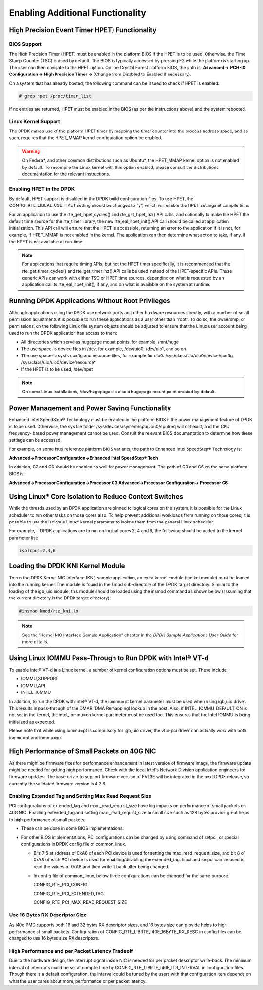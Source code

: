 ..  BSD LICENSE
    Copyright(c) 2010-2014 Intel Corporation. All rights reserved.
    All rights reserved.

    Redistribution and use in source and binary forms, with or without
    modification, are permitted provided that the following conditions
    are met:

    * Redistributions of source code must retain the above copyright
    notice, this list of conditions and the following disclaimer.
    * Redistributions in binary form must reproduce the above copyright
    notice, this list of conditions and the following disclaimer in
    the documentation and/or other materials provided with the
    distribution.
    * Neither the name of Intel Corporation nor the names of its
    contributors may be used to endorse or promote products derived
    from this software without specific prior written permission.

    THIS SOFTWARE IS PROVIDED BY THE COPYRIGHT HOLDERS AND CONTRIBUTORS
    "AS IS" AND ANY EXPRESS OR IMPLIED WARRANTIES, INCLUDING, BUT NOT
    LIMITED TO, THE IMPLIED WARRANTIES OF MERCHANTABILITY AND FITNESS FOR
    A PARTICULAR PURPOSE ARE DISCLAIMED. IN NO EVENT SHALL THE COPYRIGHT
    OWNER OR CONTRIBUTORS BE LIABLE FOR ANY DIRECT, INDIRECT, INCIDENTAL,
    SPECIAL, EXEMPLARY, OR CONSEQUENTIAL DAMAGES (INCLUDING, BUT NOT
    LIMITED TO, PROCUREMENT OF SUBSTITUTE GOODS OR SERVICES; LOSS OF USE,
    DATA, OR PROFITS; OR BUSINESS INTERRUPTION) HOWEVER CAUSED AND ON ANY
    THEORY OF LIABILITY, WHETHER IN CONTRACT, STRICT LIABILITY, OR TORT
    (INCLUDING NEGLIGENCE OR OTHERWISE) ARISING IN ANY WAY OUT OF THE USE
    OF THIS SOFTWARE, EVEN IF ADVISED OF THE POSSIBILITY OF SUCH DAMAGE.

.. _Enabling_Additional_Functionality:

Enabling Additional Functionality
=================================

.. _High_Precision_Event_Timer:

High Precision Event Timer HPET) Functionality
----------------------------------------------

BIOS Support
~~~~~~~~~~~~

The High Precision Timer (HPET) must be enabled in the platform BIOS if the HPET is to be used.
Otherwise, the Time Stamp Counter (TSC) is used by default.
The BIOS is typically accessed by pressing F2 while the platform is starting up.
The user can then navigate to the HPET option. On the Crystal Forest platform BIOS, the path is:
**Advanced -> PCH-IO Configuration -> High Precision Timer ->** (Change from Disabled to Enabled if necessary).

On a system that has already booted, the following command can be issued to check if HPET is enabled:

.. code-block:: console

    # grep hpet /proc/timer_list

If no entries are returned, HPET must be enabled in the BIOS (as per the instructions above) and the system rebooted.

Linux Kernel Support
~~~~~~~~~~~~~~~~~~~~

The DPDK makes use of the platform HPET timer by mapping the timer counter into the process address space, and as such,
requires that the HPET_MMAP kernel configuration option be enabled.

.. warning::

    On Fedora*, and other common distributions such as Ubuntu*, the HPET_MMAP kernel option is not enabled by default.
    To recompile the Linux kernel with this option enabled, please consult the distributions documentation for the relevant instructions.

Enabling HPET in the DPDK
~~~~~~~~~~~~~~~~~~~~~~~~~~~~~~~~

By default, HPET support is disabled in the DPDK build configuration files.
To use HPET, the CONFIG_RTE_LIBEAL_USE_HPET setting should be changed to “y”, which will enable the HPET settings at compile time.

For an application to use the rte_get_hpet_cycles() and rte_get_hpet_hz() API calls,
and optionally to make the HPET the default time source for the rte_timer library,
the new rte_eal_hpet_init() API call should be called at application initialization.
This API call will ensure that the HPET is accessible, returning an error to the application if it is not,
for example, if HPET_MMAP is not enabled in the kernel.
The application can then determine what action to take, if any, if the HPET is not available at run-time.

.. note::

    For applications that require timing APIs, but not the HPET timer specifically,
    it is recommended that the rte_get_timer_cycles() and rte_get_timer_hz() API calls be used instead of the HPET-specific APIs.
    These generic APIs can work with either TSC or HPET time sources, depending on what is requested by an application call to rte_eal_hpet_init(),
    if any, and on what is available on the system at runtime.

Running DPDK Applications Without Root Privileges
--------------------------------------------------------

Although applications using the DPDK use network ports and other hardware resources directly,
with a number of small permission adjustments it is possible to run these applications as a user other than “root”.
To do so, the ownership, or permissions, on the following Linux file system objects should be adjusted to ensure that
the Linux user account being used to run the DPDK application has access to them:

*   All directories which serve as hugepage mount points, for example,   /mnt/huge

*   The userspace-io device files in  /dev, for example,  /dev/uio0, /dev/uio1, and so on

*   The userspace-io sysfs config and resource files, for example for uio0: /sys/class/uio/uio0/device/config /sys/class/uio/uio0/device/resource*

*   If the HPET is to be used,  /dev/hpet

.. note::

    On some Linux installations, /dev/hugepages  is also a hugepage mount point created by default.

Power Management and Power Saving Functionality
-----------------------------------------------

Enhanced Intel SpeedStep® Technology must be enabled in the platform BIOS if the power management feature of DPDK is to be used.
Otherwise, the sys file folder /sys/devices/system/cpu/cpu0/cpufreq will not exist, and the CPU frequency- based power management cannot be used.
Consult the relevant BIOS documentation to determine how these settings can be accessed.

For example, on some Intel reference platform BIOS variants, the path to Enhanced Intel SpeedStep® Technology is:

**Advanced->Processor Configuration->Enhanced Intel SpeedStep® Tech**

In addition, C3 and C6 should be enabled as well for power management. The path of C3 and C6 on the same platform BIOS is:

**Advanced->Processor Configuration->Processor C3 Advanced->Processor Configuration-> Processor C6**

Using Linux* Core Isolation to Reduce Context Switches
------------------------------------------------------

While the threads used by an DPDK application are pinned to logical cores on the system,
it is possible for the Linux scheduler to run other tasks on those cores also.
To help prevent additional workloads from running on those cores,
it is possible to use the isolcpus Linux* kernel parameter to isolate them from the general Linux scheduler.

For example, if DPDK applications are to run on logical cores 2, 4 and 6,
the following should be added to the kernel parameter list:

.. code-block:: console

    isolcpus=2,4,6

Loading the DPDK KNI Kernel Module
-----------------------------------------

To run the DPDK Kernel NIC Interface (KNI) sample application, an extra kernel module (the kni module) must be loaded into the running kernel.
The module is found in the kmod sub-directory of the DPDK target directory.
Similar to the loading of the igb_uio module, this module should be loaded using the insmod command as shown below
(assuming that the current directory is the DPDK target directory):

.. code-block:: console

    #insmod kmod/rte_kni.ko

.. note::

    See the “Kernel NIC Interface Sample Application” chapter in the *DPDK Sample Applications User Guide* for more details.

Using Linux IOMMU Pass-Through to Run DPDK with Intel® VT-d
-----------------------------------------------------------

To enable Intel® VT-d in a Linux kernel, a number of kernel configuration options must be set. These include:

*   IOMMU_SUPPORT

*   IOMMU_API

*   INTEL_IOMMU

In addition, to run the DPDK with Intel® VT-d, the iommu=pt kernel parameter must be used when using igb_uio driver.
This results in pass-through of the DMAR (DMA Remapping) lookup in the host.
Also, if INTEL_IOMMU_DEFAULT_ON is not set in the kernel, the intel_iommu=on kernel parameter must be used too.
This ensures that the Intel IOMMU is being initialized as expected.

Please note that while using iommu=pt is compulsory for igb_uio driver, the vfio-pci driver can actually work with both iommu=pt and iommu=on.

High Performance of Small Packets on 40G NIC
--------------------------------------------

As there might be firmware fixes for performance enhancement in latest version
of firmware image, the firmware update might be needed for getting high performance.
Check with the local Intel's Network Division application engineers for firmware updates.
The base driver to support firmware version of FVL3E will be integrated in the next
DPDK release, so currently the validated firmware version is 4.2.6.

Enabling Extended Tag and Setting Max Read Request Size
~~~~~~~~~~~~~~~~~~~~~~~~~~~~~~~~~~~~~~~~~~~~~~~~~~~~~~~

PCI configurations of extended_tag and max _read_requ st_size have big impacts on performance of small packets on 40G NIC.
Enabling extended_tag and setting max _read_requ st_size to small size such as 128 bytes provide great helps to high performance of small packets.

*   These can be done in some BIOS implementations.

*   For other BIOS implementations, PCI configurations can be changed by using command of setpci, or special configurations in DPDK config file of common_linux.

    *   Bits 7:5 at address of 0xA8 of each PCI device is used for setting the max_read_request_size,
        and bit 8 of 0xA8 of each PCI device is used for enabling/disabling the extended_tag.
        lspci and setpci can be used to read the values of 0xA8 and then write it back after being changed.

    *   In config file of common_linux, below three configurations can be changed for the same purpose.

        CONFIG_RTE_PCI_CONFIG

        CONFIG_RTE_PCI_EXTENDED_TAG

        CONFIG_RTE_PCI_MAX_READ_REQUEST_SIZE

Use 16 Bytes RX Descriptor Size
~~~~~~~~~~~~~~~~~~~~~~~~~~~~~~~

As i40e PMD supports both 16 and 32 bytes RX descriptor sizes, and 16 bytes size can provide helps to high performance of small packets.
Configuration of CONFIG_RTE_LIBRTE_I40E_16BYTE_RX_DESC in config files can be changed to use 16 bytes size RX descriptors.

High Performance and per Packet Latency Tradeoff
~~~~~~~~~~~~~~~~~~~~~~~~~~~~~~~~~~~~~~~~~~~~~~~~

Due to the hardware design, the interrupt signal inside NIC is needed for per
packet descriptor write-back. The minimum interval of interrupts could be set
at compile time by CONFIG_RTE_LIBRTE_I40E_ITR_INTERVAL in configuration files.
Though there is a default configuration, the interval could be tuned by the
users with that configuration item depends on what the user cares about more,
performance or per packet latency.
